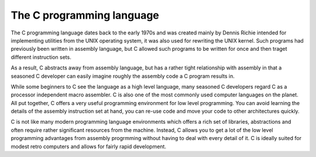 **************************
The C programming language
**************************

The C programming language dates back to the early 1970s and was
created mainly by Dennis Richie intended for implementing utilities
from the UNIX operating system, it was also used for rewriting the
UNIX kernel. Such programs had previously been written in assembly
language, but C allowed such programs to be written for once and then
traget different instruction sets.

As a result, C abstracts away from assembly language, but has a rather
tight relationship with assembly in that a seasoned C developer can
easily imagine roughly the assembly code a C program results in.

While some beginners to C see the language as a high level language,
many seasoned C developers regard C as a processor independent macro
assembler. C is also one of the most commonly used computer languages
on the planet. All put together, C offers a very useful programming
environment for low level programming. You can avoid learning the
details of the assembly instruction set at hand, you can re-use code
and move your code to other architectures quickly.

C is not like many modern programming language environments which
offers a rich set of libraries, abstractions and often require
rather significant resources from the machine. Instead, C allows you
to get a lot of the low level programming advantages from assembly
progrmming without having to deal with every detail of it. C is
ideally suited for modest retro computers and allows for fairly rapid
development.
